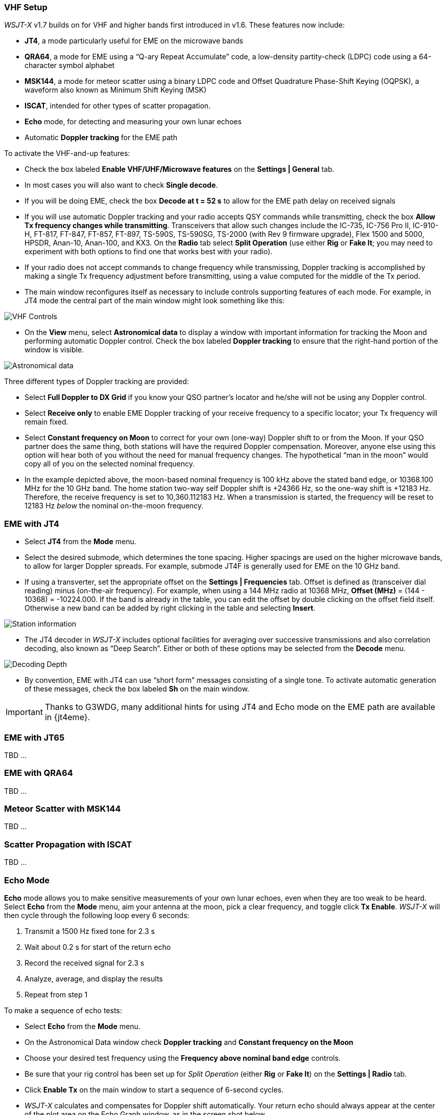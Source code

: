 === VHF Setup

_WSJT-X_ v1.7 builds on for VHF and
higher bands first introduced in v1.6.  These features now include:

- *JT4*, a mode particularly useful for EME on the microwave bands

- *QRA64*, a mode for EME using a "`Q-ary Repeat Accumulate`" code, a
low-density partity-check (LDPC) code using a 64-character symbol
alphabet

- *MSK144*, a mode for meteor scatter using a binary LDPC code
and Offset Quadrature Phase-Shift Keying (OQPSK), a waveform also
known as Minimum Shift Keying (MSK)

- *ISCAT*, intended for other types of scatter propagation.

- *Echo* mode, for detecting and measuring your own lunar echoes

- Automatic *Doppler tracking* for the EME path

To activate the VHF-and-up features:

- Check the box labeled *Enable VHF/UHF/Microwave features* on the
*Settings | General* tab.

- In most cases you will also want to check *Single decode*.

- If you will be doing EME, check the box *Decode at t = 52 s*
to allow for the EME path delay on received signals

- If you will use automatic Doppler tracking and your radio accepts
QSY commands while transmitting, check the box *Allow Tx frequency
changes while transmitting*.  Transceivers that allow such changes
include the IC-735, IC-756 Pro II, IC-910-H, FT-817, FT-847, FT-857,
FT-897, TS-590S, TS-590SG, TS-2000 (with Rev 9 firmware upgrade), Flex
1500 and 5000, HPSDR, Anan-10, Anan-100, and KX3. On the *Radio* tab
select *Split Operation* (use either *Rig* or *Fake It*; you may need
to experiment with both options to find one that works best with your
radio).

- If your radio does not accept commands to change frequency while
transmissing, Doppler tracking is accomplished by making a single Tx
frequency adjustment before transmitting, using a value computed for
the middle of the Tx period.

- The main window reconfigures itself as necessary to include controls
supporting features of each mode.  For example, in JT4 mode the
central part of the main window might look something like this:

image::VHF_controls.png[align="center",alt="VHF Controls"]

- On the *View* menu, select *Astronomical data* to display a window
with important information for tracking the Moon and performing
automatic Doppler control.  Check the box labeled *Doppler tracking*
to ensure that the right-hand portion of the window is visible.

image::Astronomical_data.png[align="center",alt="Astronomical data"]

Three different types of Doppler tracking are provided:

- Select *Full Doppler to DX Grid* if you know your QSO partner's locator
and he/she will not be using any Doppler control.

- Select *Receive only* to enable EME Doppler tracking of your receive
frequency to a specific locator; your Tx frequency will remain fixed.

- Select *Constant frequency on Moon* to correct for your own (one-way)
Doppler shift to or from the Moon.  If your QSO partner does the same
thing, both stations will have the required Doppler compensation.
Moreover, anyone else using this option will hear both of you
without the need for manual frequency changes.  The hypothetical "`man
in the moon`" would copy all of you on the selected nominal frequency.

- In the example depicted above, the moon-based nominal frequency is
100 kHz above the stated band edge, or 10368.100 MHz for the 10 GHz
band.  The home station two-way self Doppler shift is +24366 Hz, so the
one-way shift is +12183 Hz.  Therefore, the receive frequency is set
to 10,360.112183 Hz.  When a transmission is started, the frequency
will be reset to 12183 Hz _below_ the nominal on-the-moon frequency.

=== EME with JT4

- Select *JT4* from the *Mode* menu.

- Select the desired submode, which determines the tone spacing.
Higher spacings are used on the higher microwave bands, to allow for
larger Doppler spreads. For example, submode JT4F is generally used
for EME on the 10 GHz band.

- If using a transverter, set the appropriate offset on the *Settings
| Frequencies* tab.  Offset is defined as (transceiver dial reading)
minus (on-the-air frequency).  For example, when using a 144 MHz radio
at 10368 MHz, *Offset (MHz)* = (144 - 10368) = -10224.000.  If the
band is already in the table, you can edit the offset by double
clicking on the offset field itself.  Otherwise a new band can be
added by right clicking in the table and selecting *Insert*.

image::Add_station_info.png[align="center",alt="Station information"]

- The JT4 decoder in _WSJT-X_ includes optional facilities for
averaging over successive transmissions and also correlation decoding,
also known as "`Deep Search`".  Either or both of these options may
be selected from the *Decode* menu.

image::decoding_depth.png[align="center",alt="Decoding Depth"]

- By convention, EME with JT4 can use "`short form`" messages
consisting of a single tone.  To activate automatic generation of
these messages, check the box labeled *Sh* on the main window.

IMPORTANT: Thanks to G3WDG, many additional hints for using JT4 and
Echo mode on the EME path are available in {jt4eme}.

=== EME with JT65

TBD ...

=== EME with QRA64

TBD ...

=== Meteor Scatter with MSK144

TBD ...

=== Scatter Propagation with ISCAT

TBD ...

=== Echo Mode

*Echo* mode allows you to make sensitive measurements of your own
lunar echoes, even when they are too weak to be heard. Select *Echo*
from the *Mode* menu, aim your antenna at the moon, pick a clear
frequency, and toggle click *Tx Enable*. _WSJT-X_ will then cycle
through the following loop every 6 seconds:

1. Transmit a 1500 Hz fixed tone for 2.3 s
2. Wait about 0.2 s for start of the return echo
3. Record the received signal for 2.3 s
4. Analyze, average, and display the results
5. Repeat from step 1

To make a sequence of echo tests:

- Select *Echo* from the *Mode* menu.

- On the Astronomical Data window check *Doppler tracking* and
*Constant frequency on the Moon*

- Choose your desired test frequency using the *Frequency above nominal
band edge* controls.

- Be sure that your rig control has been set up for _Split Operation_
(either *Rig* or *Fake It*) on the *Settings | Radio* tab.

- Click *Enable Tx* on the main window to start a sequence of 6-second
cycles.

- _WSJT-X_ calculates and compensates for Doppler shift automatically.
Your return echo should always appear at the center of the plot area
on the Echo Graph window, as in the screen shot below.

image::echo_144.png[align="center",alt="Echo 144 MHz"]
